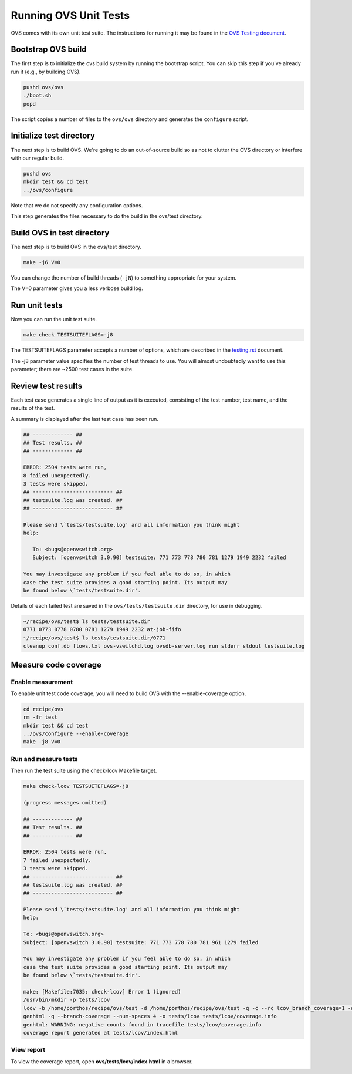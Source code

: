======================
Running OVS Unit Tests
======================

OVS comes with its own unit test suite. The instructions for running it
may be found in the
`OVS Testing document <https://github.com/ipdk-io/ovs/blob/ipdk-latest/Documentation/topics/testing.rst>`__.

Bootstrap OVS build
-------------------

The first step is to initialize the ovs build system by running the
bootstrap script. You can skip this step if you've already run it (e.g.,
by building OVS).

.. code-block:: bash

   pushd ovs/ovs
   ./boot.sh
   popd

The script copies a number of files to the ``ovs/ovs`` directory and
generates the ``configure`` script.

Initialize test directory
-------------------------

The next step is to build OVS. We're going to do an out-of-source build
so as not to clutter the OVS directory or interfere with our regular
build.

.. code-block:: bash

   pushd ovs
   mkdir test && cd test
   ../ovs/configure

Note that we do not specify any configuration options.

This step generates the files necessary to do the build in the ovs/test
directory.

Build OVS in test directory
---------------------------

The next step is to build OVS in the ovs/test directory.

.. code-block:: bash

   make -j6 V=0

You can change the number of build threads (``-jN``) to something
appropriate for your system.

The V=0 parameter gives you a less verbose build log.

Run unit tests
--------------

Now you can run the unit test suite.

.. code-block:: bash

   make check TESTSUITEFLAGS=-j8

The TESTSUITEFLAGS parameter accepts a number of options, which are
described in the
`testing.rst <https://github.com/ipdk-io/ovs/blob/ovs-with-p4/Documentation/topics/testing.rst>`__
document.

The -j8 parameter value specifies the number of test threads to use. You
will almost undoubtedly want to use this parameter; there are ~2500 test
cases in the suite.

Review test results
-------------------

Each test case generates a single line of output as it is executed,
consisting of the test number, test name, and the results of the test.

A summary is displayed after the last test case has been run.

.. code-block:: bash

   ## ------------- ##
   ## Test results. ##
   ## ------------- ##

   ERROR: 2504 tests were run,
   8 failed unexpectedly.
   3 tests were skipped.
   ## -------------------------- ##
   ## testsuite.log was created. ##
   ## -------------------------- ##

   Please send \`tests/testsuite.log' and all information you think might
   help:

      To: <bugs@openvswitch.org>
      Subject: [openvswitch 3.0.90] testsuite: 771 773 778 780 781 1279 1949 2232 failed

   You may investigate any problem if you feel able to do so, in which
   case the test suite provides a good starting point. Its output may
   be found below \`tests/testsuite.dir'.

Details of each failed test are saved in the ``ovs/tests/testsuite.dir``
directory, for use in debugging.

.. code-block:: bash

   ~/recipe/ovs/test$ ls tests/testsuite.dir
   0771 0773 0778 0780 0781 1279 1949 2232 at-job-fifo
   ~/recipe/ovs/test$ ls tests/testsuite.dir/0771
   cleanup conf.db flows.txt ovs-vswitchd.log ovsdb-server.log run stderr stdout testsuite.log

Measure code coverage
---------------------

Enable measurement
~~~~~~~~~~~~~~~~~~

To enable unit test code coverage, you will need to build OVS with the
--enable-coverage option.

.. code-block:: bash

   cd recipe/ovs
   rm -fr test
   mkdir test && cd test
   ../ovs/configure --enable-coverage
   make -j8 V=0

Run and measure tests
~~~~~~~~~~~~~~~~~~~~~

Then run the test suite using the check-lcov Makefile target.

.. code-block:: bash

   make check-lcov TESTSUITEFLAGS=-j8

   (progress messages omitted)

   ## ------------- ##
   ## Test results. ##
   ## ------------- ##

   ERROR: 2504 tests were run,
   7 failed unexpectedly.
   3 tests were skipped.
   ## -------------------------- ##
   ## testsuite.log was created. ##
   ## -------------------------- ##

   Please send \`tests/testsuite.log' and all information you think might
   help:

   To: <bugs@openvswitch.org>
   Subject: [openvswitch 3.0.90] testsuite: 771 773 778 780 781 961 1279 failed

   You may investigate any problem if you feel able to do so, in which
   case the test suite provides a good starting point. Its output may
   be found below \`tests/testsuite.dir'.

   make: [Makefile:7035: check-lcov] Error 1 (ignored)
   /usr/bin/mkdir -p tests/lcov
   lcov -b /home/porthos/recipe/ovs/test -d /home/porthos/recipe/ovs/test -q -c --rc lcov_branch_coverage=1 -o tests/lcov/coverage.info
   genhtml -q --branch-coverage --num-spaces 4 -o tests/lcov tests/lcov/coverage.info
   genhtml: WARNING: negative counts found in tracefile tests/lcov/coverage.info
   coverage report generated at tests/lcov/index.html

View report
~~~~~~~~~~~

To view the coverage report, open **ovs/tests/lcov/index.html** in a
browser.

|image0|

.. |image0| image:: images/ovs-coverage-report.png

